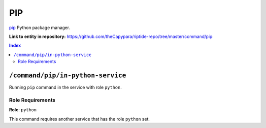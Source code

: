 .. AUTO-GENERATED, SEE README_CONTRIBUTORS. DO NOT EDIT.

PIP
=======

`pip`_ Python package manager.

.. _`pip`: https://pip.pypa.io/en/stable/cli/

**Link to entity in repository:** `<https://github.com/theCapypara/riptide-repo/tree/master/command/pip>`_

..  contents:: Index
    :depth: 2

``/command/pip/in-python-service``
---------------------------------------

Running ``pip`` command in the service with role ``python``.

Role Requirements
~~~~~~~~~~~~~~~~~

**Role**: ``python``

This command requires another service that has the role ``python`` set.
